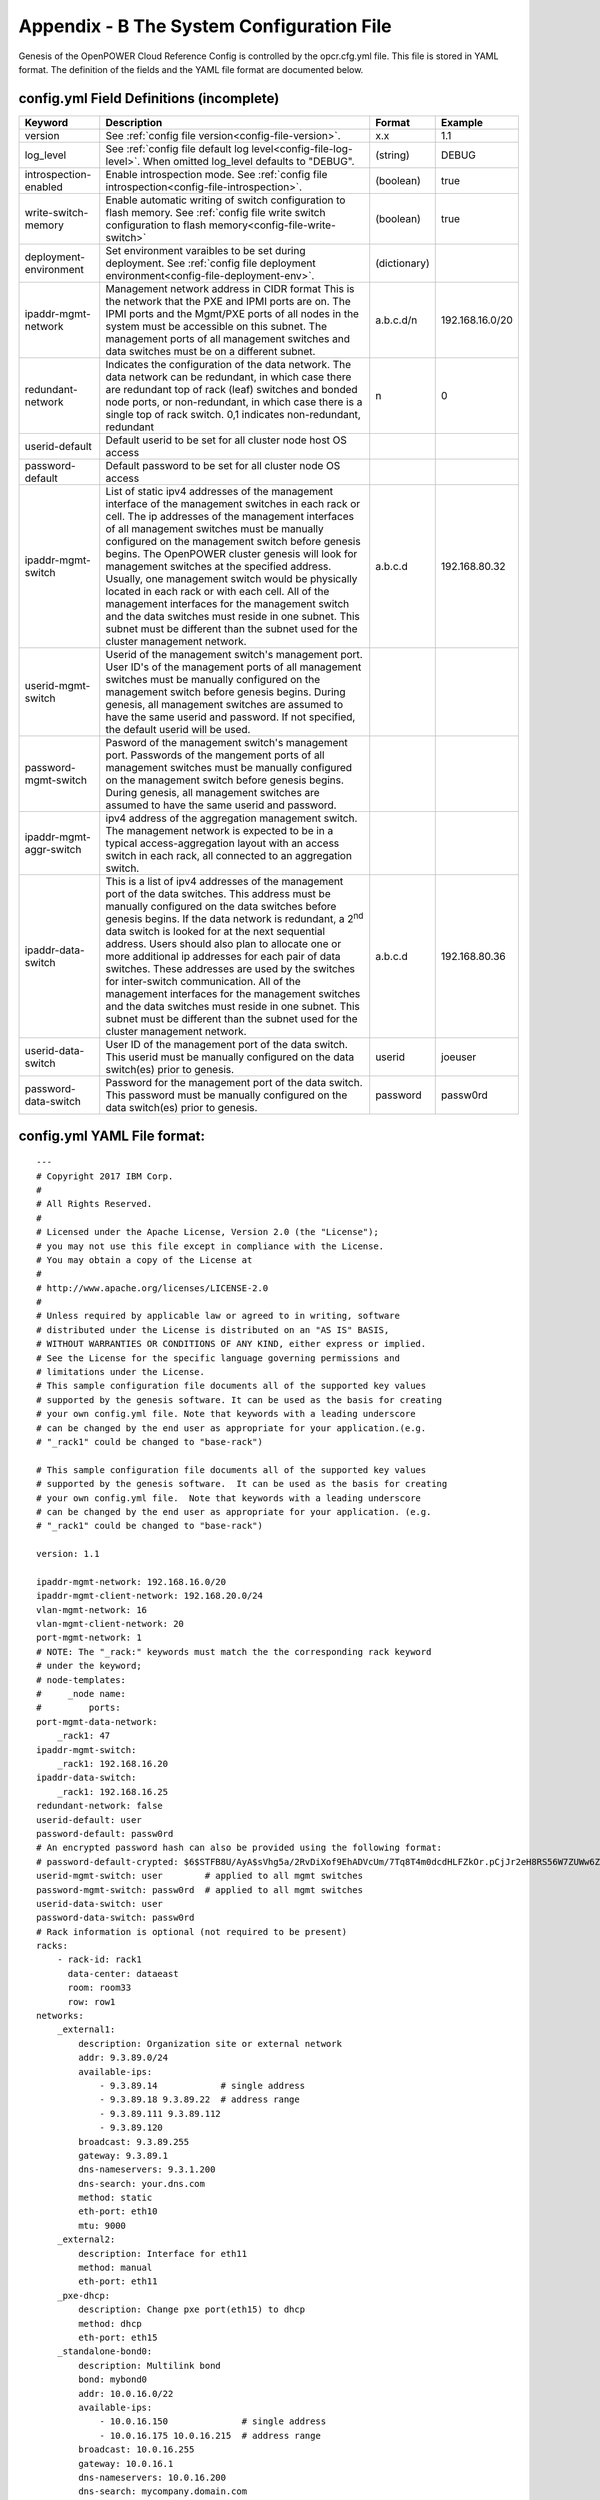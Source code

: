 
Appendix - B The System Configuration File
===========================================

Genesis of the OpenPOWER Cloud Reference Config is controlled by the
opcr.cfg.yml file. This file is stored in YAML format. The definition of
the fields and the YAML file format are documented below.

config.yml Field Definitions (incomplete)
-------------------------------------------

+-------------------------+----------------------------------------------------------------------------------------------+----------------+-------------------+
| Keyword                 | Description                                                                                  | Format         | Example           |
+=========================+==============================================================================================+================+===================+
| version                 | See :ref:`config file version<config-file-version>`.                                         | x.x            | 1.1               |
+-------------------------+----------------------------------------------------------------------------------------------+----------------+-------------------+
| log_level               | See :ref:`config file default log level<config-file-log-level>`. When omitted log_level      | (string)       | DEBUG             |
|                         | defaults to "DEBUG".                                                                         |                |                   |
+-------------------------+----------------------------------------------------------------------------------------------+----------------+-------------------+
| introspection-enabled   | Enable introspection mode. See :ref:`config file introspection<config-file-introspection>`.  | (boolean)      | true              |
+-------------------------+----------------------------------------------------------------------------------------------+----------------+-------------------+
| write-switch-memory     | Enable automatic writing of switch configuration to flash memory. See                        | (boolean)      | true              |
|                         | :ref:`config file write switch configuration to flash memory<config-file-write-switch>`      |                |                   |
+-------------------------+----------------------------------------------------------------------------------------------+----------------+-------------------+
| deployment-environment  | Set environment varaibles to be set during deployment. See                                   | (dictionary)   |                   |
|                         | :ref:`config file deployment environment<config-file-deployment-env>`.                       |                |                   |
+-------------------------+----------------------------------------------------------------------------------------------+----------------+-------------------+
| ipaddr-mgmt-network     | Management network address in CIDR format This is the network that the PXE and IPMI ports    | a.b.c.d/n      | 192.168.16.0/20   |
|                         | are on. The IPMI ports and the Mgmt/PXE ports of all nodes in the system must be accessible  |                |                   |
|                         | on this subnet. The management ports of all management switches and data switches must be on |                |                   |
|                         | a different subnet.                                                                          |                |                   |
+-------------------------+----------------------------------------------------------------------------------------------+----------------+-------------------+
| redundant-network       | Indicates the configuration of the data network. The data network can be redundant, in which | n              | 0                 |
|                         | case there are redundant top of rack (leaf) switches and bonded node ports, or               |                |                   |
|                         | non-redundant, in which case there is a single top of rack switch. 0,1 indicates             |                |                   |
|                         | non-redundant, redundant                                                                     |                |                   |
+-------------------------+----------------------------------------------------------------------------------------------+----------------+-------------------+
| userid-default          | Default userid to be set for all cluster node host OS access                                 |                |                   |
+-------------------------+----------------------------------------------------------------------------------------------+----------------+-------------------+
| password-default        | Default password to be set for all cluster node OS access                                    |                |                   |
+-------------------------+----------------------------------------------------------------------------------------------+----------------+-------------------+
| ipaddr-mgmt-switch      | List of static ipv4 addresses of the management interface of the management switches in each | a.b.c.d        | 192.168.80.32     |
|                         | rack or cell. The ip addresses of the management interfaces of all management switches must  |                |                   |
|                         | be manually configured on the management switch before genesis begins. The OpenPOWER cluster |                |                   |
|                         | genesis will look for management switches at the specified address. Usually, one management  |                |                   |
|                         | switch would be physically located in each rack or with each cell. All of the management     |                |                   |
|                         | interfaces for the management switch and the data switches must reside in one subnet. This   |                |                   |
|                         | subnet must be different than the subnet used for the cluster management network.            |                |                   |
+-------------------------+----------------------------------------------------------------------------------------------+----------------+-------------------+
| userid-mgmt-switch      | Userid of the management switch's management port. User ID's of the management ports of all  |                |                   |
|                         | management switches must be manually configured on the management switch before genesis      |                |                   |
|                         | begins. During genesis, all management switches are assumed to have the same userid and      |                |                   |
|                         | password. If not specified, the default userid will be used.                                 |                |                   |
+-------------------------+----------------------------------------------------------------------------------------------+----------------+-------------------+
| password-mgmt-switch    | Pasword of the management switch's management port. Passwords of the mangement ports of all  |                |                   |
|                         | management switches must be manually configured on the management switch before genesis      |                |                   |
|                         | begins. During genesis, all management switches are assumed to have the same userid and      |                |                   |
|                         | password.                                                                                    |                |                   |
+-------------------------+----------------------------------------------------------------------------------------------+----------------+-------------------+
| ipaddr-mgmt-aggr-switch | ipv4 address of the aggregation management switch. The management network is expected to be  |                |                   |
|                         | in a typical access-aggregation layout with an access switch in each rack, all connected to  |                |                   |
|                         | an aggregation switch.                                                                       |                |                   |
+-------------------------+----------------------------------------------------------------------------------------------+----------------+-------------------+
| ipaddr-data-switch      | This is a list of ipv4 addresses of the management port of the data switches. This address   | a.b.c.d        | 192.168.80.36     |
|                         | must be manually configured on the data switches before genesis begins. If the data network  |                |                   |
|                         | is redundant, a 2\ :sup:`nd` data switch is looked for at the next sequential address. Users |                |                   |
|                         | should also plan to allocate one or more additional ip addresses for each pair of data       |                |                   |
|                         | switches. These addresses are used by the switches for inter-switch communication. All of    |                |                   |
|                         | the management interfaces for the management switches and the data switches must reside in   |                |                   |
|                         | one subnet. This subnet must be different than the subnet used for the cluster management    |                |                   |
|                         | network.                                                                                     |                |                   |
+-------------------------+----------------------------------------------------------------------------------------------+----------------+-------------------+
| userid-data-switch      | User ID of the management port of the data switch. This userid must be manually configured   | userid         | joeuser           |
|                         | on the data switch(es) prior to genesis.                                                     |                |                   |
+-------------------------+----------------------------------------------------------------------------------------------+----------------+-------------------+
| password-data-switch    | Password for the management port of the data switch. This password must be manually          | password       | passw0rd          |
|                         | configured on the data switch(es) prior to genesis.                                          |                |                   |
+-------------------------+----------------------------------------------------------------------------------------------+----------------+-------------------+


config.yml YAML File format:
----------------------------

::

    ---
    # Copyright 2017 IBM Corp.
    #
    # All Rights Reserved.
    #
    # Licensed under the Apache License, Version 2.0 (the "License");
    # you may not use this file except in compliance with the License.
    # You may obtain a copy of the License at
    #
    # http://www.apache.org/licenses/LICENSE-2.0
    #
    # Unless required by applicable law or agreed to in writing, software
    # distributed under the License is distributed on an "AS IS" BASIS,
    # WITHOUT WARRANTIES OR CONDITIONS OF ANY KIND, either express or implied.
    # See the License for the specific language governing permissions and
    # limitations under the License.
    # This sample configuration file documents all of the supported key values
    # supported by the genesis software. It can be used as the basis for creating
    # your own config.yml file. Note that keywords with a leading underscore
    # can be changed by the end user as appropriate for your application.(e.g.
    # "_rack1" could be changed to "base-rack")

    # This sample configuration file documents all of the supported key values
    # supported by the genesis software.  It can be used as the basis for creating
    # your own config.yml file.  Note that keywords with a leading underscore
    # can be changed by the end user as appropriate for your application. (e.g.
    # "_rack1" could be changed to "base-rack")

    version: 1.1

    ipaddr-mgmt-network: 192.168.16.0/20
    ipaddr-mgmt-client-network: 192.168.20.0/24
    vlan-mgmt-network: 16
    vlan-mgmt-client-network: 20
    port-mgmt-network: 1
    # NOTE: The "_rack:" keywords must match the the corresponding rack keyword
    # under the keyword;
    # node-templates:
    #     _node name:
    #         ports:
    port-mgmt-data-network:
        _rack1: 47
    ipaddr-mgmt-switch:
        _rack1: 192.168.16.20
    ipaddr-data-switch:
        _rack1: 192.168.16.25
    redundant-network: false
    userid-default: user
    password-default: passw0rd
    # An encrypted password hash can also be provided using the following format:
    # password-default-crypted: $6$STFB8U/AyA$sVhg5a/2RvDiXof9EhADVcUm/7Tq8T4m0dcdHLFZkOr.pCjJr2eH8RS56W7ZUWw6Zsm2sKrkcS4Xc8910JMOw.
    userid-mgmt-switch: user        # applied to all mgmt switches
    password-mgmt-switch: passw0rd  # applied to all mgmt switches
    userid-data-switch: user
    password-data-switch: passw0rd
    # Rack information is optional (not required to be present)
    racks:
        - rack-id: rack1
          data-center: dataeast
          room: room33
          row: row1
    networks:
        _external1:
            description: Organization site or external network
            addr: 9.3.89.0/24
            available-ips:
                - 9.3.89.14            # single address
                - 9.3.89.18 9.3.89.22  # address range
                - 9.3.89.111 9.3.89.112
                - 9.3.89.120
            broadcast: 9.3.89.255
            gateway: 9.3.89.1
            dns-nameservers: 9.3.1.200
            dns-search: your.dns.com
            method: static
            eth-port: eth10
            mtu: 9000
        _external2:
            description: Interface for eth11
            method: manual
            eth-port: eth11
        _pxe-dhcp:
            description: Change pxe port(eth15) to dhcp
            method: dhcp
            eth-port: eth15
        _standalone-bond0:
            description: Multilink bond
            bond: mybond0
            addr: 10.0.16.0/22
            available-ips:
                - 10.0.16.150              # single address
                - 10.0.16.175 10.0.16.215  # address range
            broadcast: 10.0.16.255
            gateway: 10.0.16.1
            dns-nameservers: 10.0.16.200
            dns-search: mycompany.domain.com
            method: static
            # name of physical interfaces to bond together.
            bond-interfaces:
                - eth0
                - eth1
            # if necessary not all bond modes support a primary slave
            bond-primary: eth10
            # bond-mode, needs to be one of 7 types
            # either name or number can be used.
            # 0 balance-rr
            # 1 active-backup
            # 2 balance-xor
            # 3 broadcast
            # 4 802.3ad
            # 5 balance-tlb
            # 6 balance-alb
            # bond-mode: active-backup
            bond-mode: 1
            # there is a long list of optional bond arguments.
            # Specify them here and they will be added to end of bond definition
            optional-bond-arguments:
                bond-miimon: 100
                bond-lacp-rate: 1
        _manual-bond1:
            description: bond network to be used by future bridges
            bond: bond1
            method: manual
            bond-mode: balance-rr
            bond-interfaces:
                - eth10
                - eth11
        _cluster-mgmt:
            description: Cluster Management Network
            bridge: br-mgmt
            method: static
            tcp_segmentation_offload: "off"  # on/off values need to be enclosed in quotes
            addr: 172.29.236.0/22
            vlan: 10
            eth-port: eth10
            bridge-port: veth-infra  # add a veth pair to the bridge
        _vm-vxlan-network:
            description: vm vxlan Network
            bridge: br-vxlan
            method: static
            addr: 172.29.240.0/22
            vlan: 30
            eth-port: eth11
        _vm-vlan-network:
            description: vm vlan Network
            bridge: br-vlan
            method: static
            addr: 0.0.0.0/1  # Host nodes do not get IPs assigned in this network
            eth-port: eth11  # No specified vlan.  Allows use with untagged vlan
            bridge-port: veth12
    node-templates:
        _node-name:
            hostname: controller
            userid-ipmi: userid
            password-ipmi: password
            cobbler-profile: ubuntu-14.04.4-server-amd64
            os-disk: /dev/sda
            users:
                - name: user1
                  groups: sudo
                - name: testuser1
                  groups: testgroup
            groups:
                - name: testgroup
            name-interfaces:
                mac-pxe: eth15    # This keyword is paired to ports: pxe: keyword
                mac-eth10: eth10  # This keyword is paired to ports: eth10: keyword
                mac-eth11: eth11  # This keyword is paired to ports: eth11: keyword
            # Each host has one network interface for each of these ports and
            # these port numbers represent the switch port number to which the host
            # interface is physically cabled.
            # To add or remove hosts for this node-template you add or remove
            # switch port numbers to these ports.
            ports:
                pxe:
                    _rack1:
                        - 1
                        - 2
                        - 3
                ipmi:
                    _rack1:
                        - 4
                        - 5
                        - 6
                eth10:
                    _rack1:
                        - 1
                        - 2
                        - 3
                eth11:
                    _rack1:
                        - 4
                        - 5
                        - 6
            networks:
                - _cluster-mgmt
                - _vm-vxlan-network
                - _vm-vlan-network
                - _external1
                - _external2
                - _pxe-dhcp
                - _manual-bond1
                - _standalone-bond0
        _compute:
            hostname: compute
            userid-ipmi: userid
            password-ipmi: password
            cobbler-profile: ubuntu-14.04.4-server-amd64
            name-interfaces:
                mac-pxe: eth15
                mac-eth10: eth10
                mac-eth11: eth11
            # Each host has one network interface for each of these ports and
            # these port numbers represent the switch port number to which the host
            # interface is cabled.
            # To add or remove hosts for this node-template you add or remove
            # switch port numbers to these ports.
            ports:
                pxe:
                    _rack1:
                        - 7
                        - 8
                        - 9
                ipmi:
                    _rack1:
                        - 10
                        - 11
                        - 12
                eth10:
                    _rack1:
                        - 7
                        - 8
                        - 9
                eth11:
                    _rack1:
                        - 10
                        - 11
                        - 12
            networks:
                - _cluster-mgmt
                - _vm-vxlan-network
                - _vm-vlan-network
                - _external1
                - _external2
                - _pxe-dhcp
                - _manual-bond1
                - _standalone-bond0

    software-bootstrap:
        all: apt-get update
        compute[0]: |
            apt-get update
            apt-get upgrade -y
    # Additional key/value pairs are not processed by Genesis, but are copied into
    # the inventory.yml file and made available to post-Genesis scripts and/or
    # playbooks.
